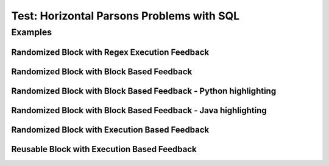 ==========================================
Test: Horizontal Parsons Problems with SQL
==========================================


Examples
========
Randomized Block with Regex Execution Feedback
----------------------------------------------
.. hparsons:: test_hparsons_regex_1
    :language: regex
    :randomize:

    Match words that starts with a vowel (a, e, i, o, u)
    ~~~~
    --blocks--
    [aeiou]
    [a-z]
    *
    [^aeiou]
    --pyunittest--
    from unittest.gui import TestCaseGui

    class myTests(TestCaseGui):

       def testOne(self):
           self.assertEqual(strict_match(regex,'banana'),None,"testcase: 'banana'")
           self.assertEqual(strict_match(regex, 'apple'), 'apple', "testcase: 'apple'")
    
    myTests().main()

.. hparsons:: test_hparsons_regex_2
    :language: regex
    :randomize:

    Testing Randomized block with regex execution feedback
    ~~~~
    --blocks--
    "
    "
    .
    +?
    +
    --pyunittest--
    from unittest.gui import TestCaseGui

    class myTests(TestCaseGui):

       def testOne(self):
           self.assertEqual(re.findall(regex,'My favorite musicals are "Rent", "Chicago", and "Dear Evan Hansen"'),['"Rent"','"Chicago"','"Dear Evan Hansen"'],'My favorite musicals are "Rent", "Chicago", and "Dear Evan Hansen"')
           self.assertEqual(re.findall(regex,'I am allergic to "mango" and "kiwi fruit"'),['"mango"','"kiwi fruit"'],'I am allergic to "mango" and "kiwi fruit"')
    
    myTests().main()

.. activecode:: testunits2
   :nocodelens:

   Fix the following code so that it always correctly adds two numbers.
   ~~~~
   def add(a,b):
      return 4

   ====
   from unittest.gui import TestCaseGui

   class myTests(TestCaseGui):

       def testOne(self):
           self.assertEqual(add(2,2),4,"A feedback string when the test fails")
           self.assertAlmostEqual(add(2.0,3.0), 5.0, 5, "Try adding your parameters")

   myTests().main()



Randomized Block with Block Based Feedback
------------------------------------------
.. hparsons:: test_hparsons_block_1
    :language: sql
    :dburl: /_static/test.db
    :randomize:
    :blockanswer: 0 1 2 3

    This is a horizontal Parsons problem! Feedback is based on block for this problem.
    The blocks are randomized, but cannot be reused ;)
    ~~~~
    --blocks--
    SELECT 
    *
    FROM
    test


Randomized Block with Block Based Feedback - Python highlighting
----------------------------------------------------------------
.. hparsons:: test_hparsons_block_2
    :language: python
    :dburl: /_static/test.db
    :randomize:
    :blockanswer: 0 1 2 3

    Python highlighting for keywords
    ~~~~
    --blocks--
    return
    test
    or
    None


Randomized Block with Block Based Feedback - Java highlighting
----------------------------------------------------------------
.. hparsons:: test_hparsons_block_3
    :language: java 
    :dburl: /_static/test.db
    :randomize:
    :blockanswer: 0 1 2 3 4 5

    Java highlighting for keywords
    ~~~~
    --blocks--
    public
    static
    Short 
    ERROR
    =
    0x0001;


Randomized Block with Execution Based Feedback
----------------------------------------------
.. hparsons:: test_hparsons_sql_1 
    :language: sql
    :dburl: /_static/test.db
    :randomize:

    This is a horizontal Parsons problem! Feedback is based on code execution.
    The blocks are randomized, but cannot be reused ;)
    ~~~~
    --blocks--
    SELECT 
    *
    FROM
    test
    --unittest--
    assert 1,1 == world
    assert 0,1 == hello
    assert 2,1 == 42


Reusable Block with Execution Based Feedback
--------------------------------------------
.. hparsons:: test_hparsons_sql_2 
    :language: sql
    :dburl: /_static/test.db
    :reuse:

    This is a horizontal parsons problem! Feedback is base on code execution.
    The blocks are set as the original order, and can be used multiple times.
    To delete a block, simply drag out of the input area.
    These features might not be so useful in the context of SQL, but might be useful in regex.
    ~~~~
    --blocks--
    SELECT 
    *
    FROM
    test
    --unittest--
    assert 1,1 == world
    assert 0,1 == hello
    assert 2,1 == 42
